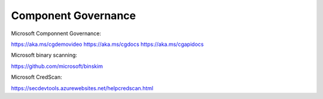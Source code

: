 Component Governance
====================

.. post:: 12/30/2020
   :tags: misc

Microsoft Componnent Governance:

https://aka.ms/cgdemovideo
https://aka.ms/cgdocs
https://aka.ms/cgapidocs


Microsoft binary scanning:

https://github.com/microsoft/binskim

Microsoft CredScan:

https://secdevtools.azurewebsites.net/helpcredscan.html
